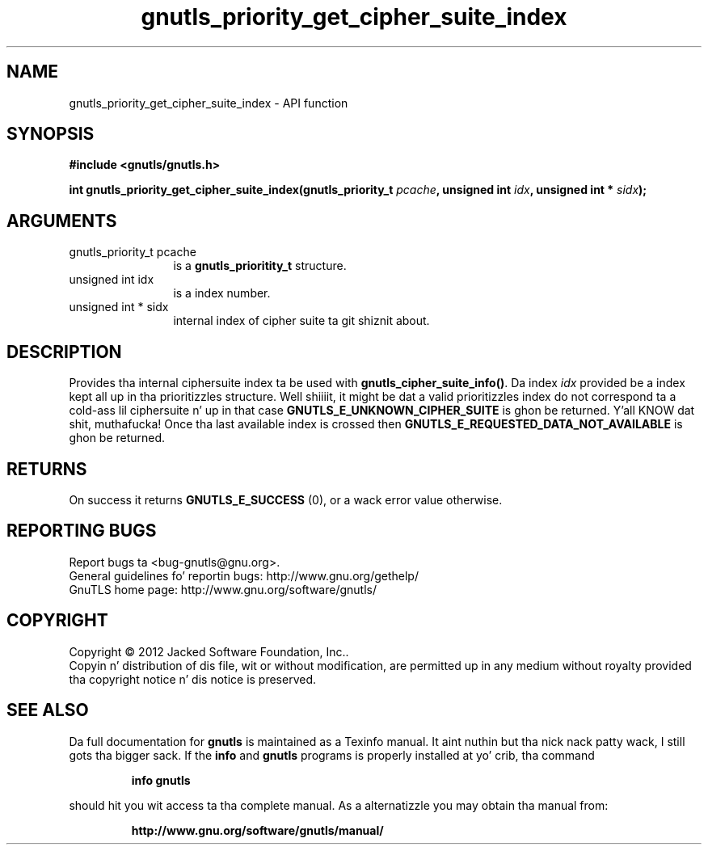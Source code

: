 .\" DO NOT MODIFY THIS FILE!  Dat shiznit was generated by gdoc.
.TH "gnutls_priority_get_cipher_suite_index" 3 "3.1.15" "gnutls" "gnutls"
.SH NAME
gnutls_priority_get_cipher_suite_index \- API function
.SH SYNOPSIS
.B #include <gnutls/gnutls.h>
.sp
.BI "int gnutls_priority_get_cipher_suite_index(gnutls_priority_t " pcache ", unsigned int " idx ", unsigned int * " sidx ");"
.SH ARGUMENTS
.IP "gnutls_priority_t pcache" 12
is a \fBgnutls_prioritity_t\fP structure.
.IP "unsigned int idx" 12
is a index number.
.IP "unsigned int * sidx" 12
internal index of cipher suite ta git shiznit about.
.SH "DESCRIPTION"
Provides tha internal ciphersuite index ta be used with
\fBgnutls_cipher_suite_info()\fP. Da index  \fIidx\fP provided be a 
index kept all up in tha prioritizzles structure. Well shiiiit, it might be dat a valid
prioritizzles index do not correspond ta a cold-ass lil ciphersuite n' up in 
that case \fBGNUTLS_E_UNKNOWN_CIPHER_SUITE\fP is ghon be returned. Y'all KNOW dat shit, muthafucka! 
Once tha last available index is crossed then 
\fBGNUTLS_E_REQUESTED_DATA_NOT_AVAILABLE\fP is ghon be returned.
.SH "RETURNS"
On success it returns \fBGNUTLS_E_SUCCESS\fP (0), or a wack error value otherwise.
.SH "REPORTING BUGS"
Report bugs ta <bug-gnutls@gnu.org>.
.br
General guidelines fo' reportin bugs: http://www.gnu.org/gethelp/
.br
GnuTLS home page: http://www.gnu.org/software/gnutls/

.SH COPYRIGHT
Copyright \(co 2012 Jacked Software Foundation, Inc..
.br
Copyin n' distribution of dis file, wit or without modification,
are permitted up in any medium without royalty provided tha copyright
notice n' dis notice is preserved.
.SH "SEE ALSO"
Da full documentation for
.B gnutls
is maintained as a Texinfo manual. It aint nuthin but tha nick nack patty wack, I still gots tha bigger sack.  If the
.B info
and
.B gnutls
programs is properly installed at yo' crib, tha command
.IP
.B info gnutls
.PP
should hit you wit access ta tha complete manual.
As a alternatizzle you may obtain tha manual from:
.IP
.B http://www.gnu.org/software/gnutls/manual/
.PP
